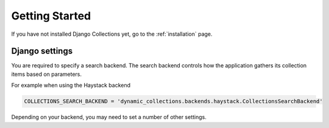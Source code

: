 .. _getting_started:

Getting Started
===============
If you have not installed Django Collections yet, go to the :ref:`installation` page.

Django settings
***************

You are required to specify a search backend. 
The search backend controls how the application gathers its collection items based on parameters. 

For example when using the Haystack backend

.. code-block:: python
    
    COLLECTIONS_SEARCH_BACKEND = 'dynamic_collections.backends.haystack.CollectionsSearchBackend'

Depending on your backend, you may need to set a number of other settings.



